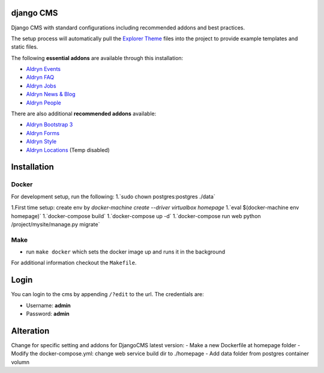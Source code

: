 ************
django CMS
************

Django CMS with standard configurations
including recommended addons and best practices. 

The setup process will automatically pull the `Explorer Theme
<https://github.com/divio/django-cms-explorer>`_ files into the project to
provide example templates and static files.

The following **essential addons** are available through this installation:

- `Aldryn Events <https://github.com/aldryn/aldryn-events>`_
- `Aldryn FAQ <https://github.com/aldryn/aldryn-faq>`_
- `Aldryn Jobs <https://github.com/aldryn/aldryn-jobs>`_
- `Aldryn News & Blog <https://github.com/aldryn/aldryn-newsblog>`_
- `Aldryn People <https://github.com/aldryn/aldryn-people>`_

There are also additional **recommended addons** available:

- `Aldryn Bootstrap 3 <https://github.com/aldryn/aldryn-bootstrap3>`_
- `Aldryn Forms <https://github.com/aldryn/aldryn-forms>`_
- `Aldryn Style <https://github.com/aldryn/aldryn-style>`_
- `Aldryn Locations <https://github.com/aldryn/aldryn-locations>`_ (Temp disabled)


************
Installation
************



Docker
------

For development setup, run the following:
1.`sudo chown postgres:postgres ./data`

1.First time setup: create env by  
`docker-machine create --driver virtualbox homepage`
1.`eval $(docker-machine env homepage)`
1.`docker-compose build`
1.`docker-compose up -d`
1.`docker-compose run web python /project/mysite/manage.py migrate`



Make
------

- run ``make docker`` which sets the docker image up and runs it in the background

For additional information checkout the ``Makefile``.


*****
Login
*****

You can login to the cms by appending ``/?edit`` to the url. The credentials are:

- Username: **admin**
- Password: **admin**


*****
Alteration
*****
Change for specific setting and addons for DjangoCMS latest version:
- Make a new Dockerfile at homepage folder
- Modify the docker-compose.yml:  
change web service build dir to ./homepage
- Add data folder from postgres container volumn
